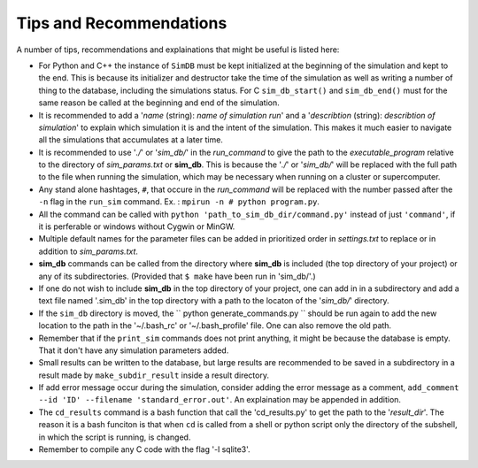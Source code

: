 ========================
Tips and Recommendations
========================

A number of tips, recommendations and explainations that might be useful is listed here:

* For Python and C++ the instance of ``SimDB`` must be kept initialized at the beginning of the simulation and kept to the end. This is because its initializer and destructor take the time of the simulation as well as writing a number of thing to the database, including the simulations status. For C ``sim_db_start()`` and ``sim_db_end()`` must for the same reason be called at the beginning and end of the simulation.

* It is recommended to add a '*name* (string): *name of simulation run*' and a '*describtion* (string): *describtion of simulation*' to explain which simulation it is and the intent of the simulation. This makes it much easier to navigate all the simulations that accumulates at a later time.

* It is recommended to use '*./*' or '*sim_db/*' in the *run_command* to give the path to the *executable_program* relative to the directory of *sim_params.txt* or **sim_db**. This is because the '*./*' or '*sim_db/*' will be replaced with the full path to the file when running the simulation, which may be necessary when running on a cluster or supercomputer.

* Any stand alone hashtages, ``#``, that occure in the *run_command* will be replaced with the number passed after the ``-n`` flag in the ``run_sim`` command. Ex. : ``mpirun -n # python program.py``.

* All the command can be called with ``python 'path_to_sim_db_dir/command.py'`` instead of just ``'command'``, if it is perferable or windows without Cygwin or MinGW.

* Multiple default names for the parameter files can be added in prioritized order in *settings.txt* to replace or in addition to *sim_params.txt*.

* **sim_db** commands can be called from the directory where **sim_db** is included (the top directory of your project) or any of its subdirectories. (Provided that ``$ make`` have been run in 'sim_db/'.)

* If one do not wish to include **sim_db** in the top directory of your project, one can add in in a subdirectory and add a text file named '.sim_db' in the top directory with a path to the locaton of the '*sim_db/*' directory.

* If the ``sim_db`` directory is moved, the `` python generate_commands.py `` should be run again to add the new location to the path in the '~/.bash_rc' or '~/.bash_profile' file. One can also remove the old path.

* Remember that if the ``print_sim`` commands does not print anything, it might be because the database is empty. That it don't have any simulation parameters added.

* Small results can be written to the database, but large results are recommended to be saved in a subdirectory in a result made by ``make_subdir_result`` inside a result directory.

* If add error message occur during the simulation, consider adding the error message as a comment, ``add_comment --id 'ID' --filename 'standard_error.out'``. An explaination may be appended in addition.

* The ``cd_results`` command is a bash function that call the 'cd_results.py' to get the path to the '*result_dir*'. The reason it is a bash funciton is that when ``cd`` is called from a shell or python script only the directory of the subshell, in which the script is running, is changed.

* Remember to compile any C code with the flag '-l sqlite3'.
